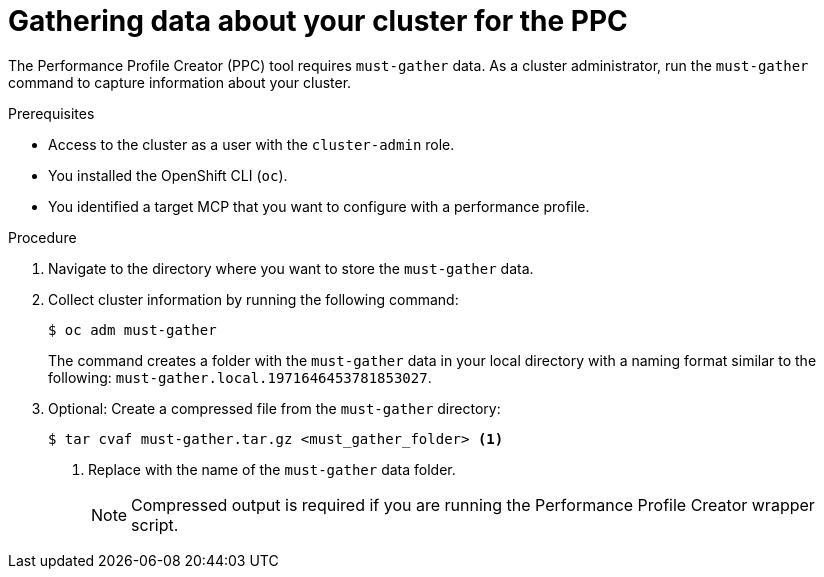 // Module included in the following assemblies:
//
// * scalability_and_performance/low_latency_tuning/cnf-tuning-low-latency-nodes-with-perf-profile.adoc

:_mod-docs-content-type: PROCEDURE
[id="gathering-data-about-your-cluster-using-must-gather_{context}"]
= Gathering data about your cluster for the PPC

The Performance Profile Creator (PPC) tool requires `must-gather` data. As a cluster administrator, run the `must-gather` command to capture information about your cluster.

.Prerequisites

* Access to the cluster as a user with the `cluster-admin` role.
* You installed the OpenShift CLI (`oc`).
* You identified a target MCP that you want to configure with a performance profile.

.Procedure

. Navigate to the directory where you want to store the `must-gather` data.

. Collect cluster information by running the following command:
+
[source,terminal]
----
$ oc adm must-gather
----
+
The command creates a folder with the `must-gather` data in your local directory with a naming format similar to the following: `must-gather.local.1971646453781853027`.

. Optional: Create a compressed file from the `must-gather` directory:
+
[source,terminal]
----
$ tar cvaf must-gather.tar.gz <must_gather_folder> <1>
----
<1> Replace with the name of the `must-gather` data folder.
+
[NOTE]
====
Compressed output is required if you are running the Performance Profile Creator wrapper script.
====